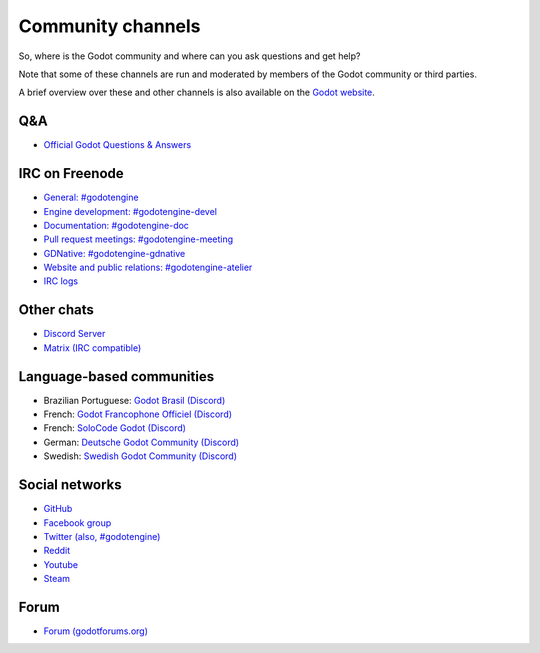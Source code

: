 .. _doc_community_channels:

Community channels
==================

So, where is the Godot community and where can you ask questions and get help?

Note that some of these channels are run and moderated by members of the Godot community or third parties.

A brief overview over these and other channels is also available on the `Godot website <https://godotengine.org/community>`_.

Q&A
---

- `Official Godot Questions & Answers <https://godotengine.org/qa/>`_

IRC on Freenode
---------------

- `General: #godotengine <http://webchat.freenode.net/?channels=#godotengine>`_
- `Engine development: #godotengine-devel <http://webchat.freenode.net/?channels=#godotengine-devel>`_
- `Documentation: #godotengine-doc <http://webchat.freenode.net/?channels=#godotengine-doc>`_
- `Pull request meetings: #godotengine-meeting <http://webchat.freenode.net/?channels=#godotengine-meeting>`_
- `GDNative: #godotengine-gdnative <http://webchat.freenode.net/?channels=#godotengine-gdnative>`_
- `Website and public relations: #godotengine-atelier <http://webchat.freenode.net/?channels=#godotengine-atelier>`_
- `IRC logs <https://godot.eska.me/irc-logs/>`_

Other chats
-----------

- `Discord Server <https://discordapp.com/invite/zH7NUgz>`_
- `Matrix (IRC compatible) <https://matrix.to/#/#godotengine:matrix.org>`_

Language-based communities
--------------------------

- Brazilian Portuguese: `Godot Brasil (Discord) <https://discord.gg/gWmQKBv>`_
- French: `Godot Francophone Officiel (Discord) <https://discord.gg/3jvf3XN>`_
- French: `SoloCode Godot (Discord) <https://discord.gg/gZ3QJ5T>`_
- German: `Deutsche Godot Community (Discord) <https://discord.gg/Tr7Ma6E>`_
- Swedish: `Swedish Godot Community (Discord) <https://discord.gg/6ZsgWmH>`_

Social networks
---------------

- `GitHub <https://github.com/godotengine/>`_
- `Facebook group <https://www.facebook.com/groups/godotengine/>`_
- `Twitter (also, #godotengine) <https://twitter.com/godotengine>`_
- `Reddit <https://www.reddit.com/r/godot>`_
- `Youtube <https://www.youtube.com/c/GodotEngineOfficial>`_
- `Steam <https://steamcommunity.com/app/404790>`_

Forum
-----

- `Forum (godotforums.org) <https://godotforums.org/>`_
